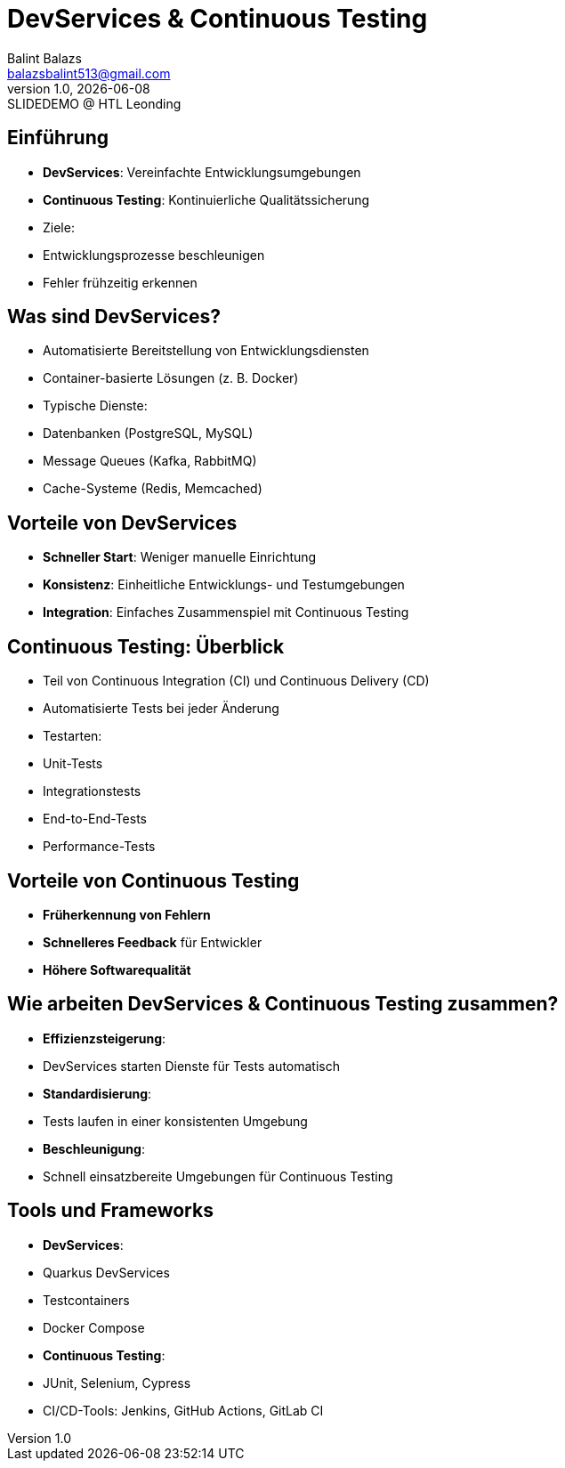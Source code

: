 = DevServices & Continuous Testing
:author: Balint Balazs
:email: balazsbalint513@gmail.com
:revnumber: 1.0
:revdate: {docdate}
:revremark: SLIDEDEMO @ HTL Leonding
:encoding: utf-8
:lang: de
:doctype: article
//:icons: font
:customcss: css/presentation.css

:revealjs_width: 1408
:revealjs_height: 792
:source-highlighter: highlightjs

:iconfont-remote!:
:iconfont-name: fonts/fontawesome/css/all

ifdef::env-ide[]
:imagesdir: ../images
endif::[]
ifndef::env-ide[]
:imagesdir: images
endif::[]

:title-slide-transition: zoom
:title-slide-transition-speed: fast

== Einführung
- **DevServices**: Vereinfachte Entwicklungsumgebungen
- **Continuous Testing**: Kontinuierliche Qualitätssicherung
- Ziele:
- Entwicklungsprozesse beschleunigen
- Fehler frühzeitig erkennen


== Was sind DevServices?
- Automatisierte Bereitstellung von Entwicklungsdiensten
- Container-basierte Lösungen (z. B. Docker)
- Typische Dienste:
- Datenbanken (PostgreSQL, MySQL)
- Message Queues (Kafka, RabbitMQ)
- Cache-Systeme (Redis, Memcached)

== Vorteile von DevServices
- **Schneller Start**: Weniger manuelle Einrichtung
- **Konsistenz**: Einheitliche Entwicklungs- und Testumgebungen
- **Integration**: Einfaches Zusammenspiel mit Continuous Testing


== Continuous Testing: Überblick
- Teil von Continuous Integration (CI) und Continuous Delivery (CD)
- Automatisierte Tests bei jeder Änderung
- Testarten:
- Unit-Tests
- Integrationstests
- End-to-End-Tests
- Performance-Tests

== Vorteile von Continuous Testing
- **Früherkennung von Fehlern**
- **Schnelleres Feedback** für Entwickler
- **Höhere Softwarequalität**

== Wie arbeiten DevServices & Continuous Testing zusammen?
- **Effizienzsteigerung**:
- DevServices starten Dienste für Tests automatisch
- **Standardisierung**:
- Tests laufen in einer konsistenten Umgebung
- **Beschleunigung**:
- Schnell einsatzbereite Umgebungen für Continuous Testing

== Tools und Frameworks
- **DevServices**:
- Quarkus DevServices
- Testcontainers
- Docker Compose
- **Continuous Testing**:
- JUnit, Selenium, Cypress
- CI/CD-Tools: Jenkins, GitHub Actions, GitLab CI


